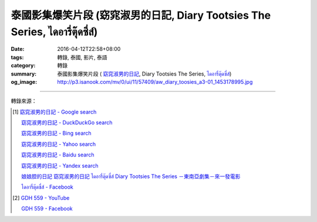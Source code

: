 泰國影集爆笑片段 (窈窕淑男的日記, Diary Tootsies The Series, ไดอารี่ตุ๊ดซี่ส์)
##########################################################################

:date: 2016-04-12T22:58+08:00
:tags: 轉錄, 泰國, 影片, 泰語
:category: 轉錄
:summary: 泰國影集爆笑片段 ( `窈窕淑男的日記`_,
          Diary Tootsies The Series, `ไดอารี่ตุ๊ดซี่ส์`_)
:og_image: http://p3.isanook.com/mv/0/ui/11/57409/aw_diary_toosies_a3-01_1453178995.jpg


.. raw:: html

  <div id="fb-root"></div><script>(function(d, s, id) {  var js, fjs = d.getElementsByTagName(s)[0];  if (d.getElementById(id)) return;  js = d.createElement(s); js.id = id;  js.src = "//connect.facebook.net/en_US/sdk.js#xfbml=1&version=v2.3";  fjs.parentNode.insertBefore(js, fjs);}(document, 'script', 'facebook-jssdk'));</script><div class="fb-video" data-allowfullscreen="1" data-href="/481464408619889/videos/vb.481464408619889/854848214614838/?type=3"><div class="fb-xfbml-parse-ignore"><blockquote cite="https://www.facebook.com/481464408619889/videos/854848214614838/"><a href="https://www.facebook.com/481464408619889/videos/854848214614838/"></a><p>笑死我了！</p>Posted by <a href="https://www.facebook.com/&#x6c99;&#x5df4;&#x4eba;&#x60c5;&#x5473;-481464408619889/">沙巴人情味</a> on Tuesday, April 12, 2016</blockquote></div></div>

----

轉錄來源：

.. raw:: html

  <div id="fb-root"></div><script>(function(d, s, id) {  var js, fjs = d.getElementsByTagName(s)[0];  if (d.getElementById(id)) return;  js = d.createElement(s); js.id = id;  js.src = "//connect.facebook.net/en_US/sdk.js#xfbml=1&version=v2.3";  fjs.parentNode.insertBefore(js, fjs);}(document, 'script', 'facebook-jssdk'));</script><div class="fb-post" data-href="https://www.facebook.com/481464408619889/videos/854848214614838/" data-width="500"><div class="fb-xfbml-parse-ignore"><blockquote cite="https://www.facebook.com/481464408619889/videos/854848214614838/"><p>&#x7b11;&#x6b7b;&#x6211;&#x4e86;&#xff01;</p>Posted by <a href="https://www.facebook.com/&#x6c99;&#x5df4;&#x4eba;&#x60c5;&#x5473;-481464408619889/">沙巴人情味</a> on&nbsp;<a href="https://www.facebook.com/481464408619889/videos/854848214614838/">Tuesday, April 12, 2016</a></blockquote></div></div>

.. [1] `窈窕淑男的日記 - Google search <https://www.google.com/search?q=%E7%AA%88%E7%AA%95%E6%B7%91%E7%94%B7%E7%9A%84%E6%97%A5%E8%A8%98>`_

       `窈窕淑男的日記 - DuckDuckGo search <https://duckduckgo.com/?q=%E7%AA%88%E7%AA%95%E6%B7%91%E7%94%B7%E7%9A%84%E6%97%A5%E8%A8%98>`_

       `窈窕淑男的日記 - Bing search <https://www.bing.com/search?q=%E7%AA%88%E7%AA%95%E6%B7%91%E7%94%B7%E7%9A%84%E6%97%A5%E8%A8%98>`_

       `窈窕淑男的日記 - Yahoo search <https://search.yahoo.com/search?p=%E7%AA%88%E7%AA%95%E6%B7%91%E7%94%B7%E7%9A%84%E6%97%A5%E8%A8%98>`_

       `窈窕淑男的日記 - Baidu search <https://www.baidu.com/s?wd=%E7%AA%88%E7%AA%95%E6%B7%91%E7%94%B7%E7%9A%84%E6%97%A5%E8%A8%98>`_

       `窈窕淑男的日記 - Yandex search <https://www.yandex.com/search/?text=%E7%AA%88%E7%AA%95%E6%B7%91%E7%94%B7%E7%9A%84%E6%97%A5%E8%A8%98>`_

       `娘娘腔的日記 窈窕淑男的日記 ไดอารี่ตุ๊ดซี่ส์ Diary Tootsies The Series －東南亞劇集－來一發電影 <http://www.18jh.com/51952/index.htm>`_

       `ไดอารี่ตุ๊ดซี่ส์ - Facebook <https://www.facebook.com/DiaryTootsies>`_

.. [2] `GDH 559 - YouTube <https://www.youtube.com/channel/UC_rENyV7n1gtp6pPKpvuXGg>`_

       `GDH 559 - Facebook <https://www.facebook.com/gdh559/>`_

.. _窈窕淑男的日記: http://www.18jh.com/51952/index.htm
.. _ไดอารี่ตุ๊ดซี่ส์: https://www.facebook.com/DiaryTootsies
